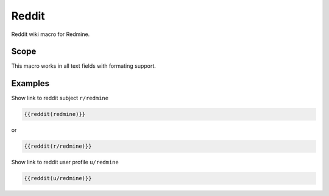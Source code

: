 Reddit
------

Reddit wiki macro for Redmine.

.. function:: {{reddit(name)}}

    show link to Reddit

    :param string name: Reddit subject or user name

Scope
+++++

This macro works in all text fields with formating support.

Examples
++++++++

Show link to reddit subject ``r/redmine``

.. code-block:: smarty

  {{reddit(redmine)}}

or

.. code-block:: smarty

  {{reddit(r/redmine)}}


Show link to reddit user profile ``u/redmine``

.. code-block:: smarty

  {{reddit(u/redmine)}}
